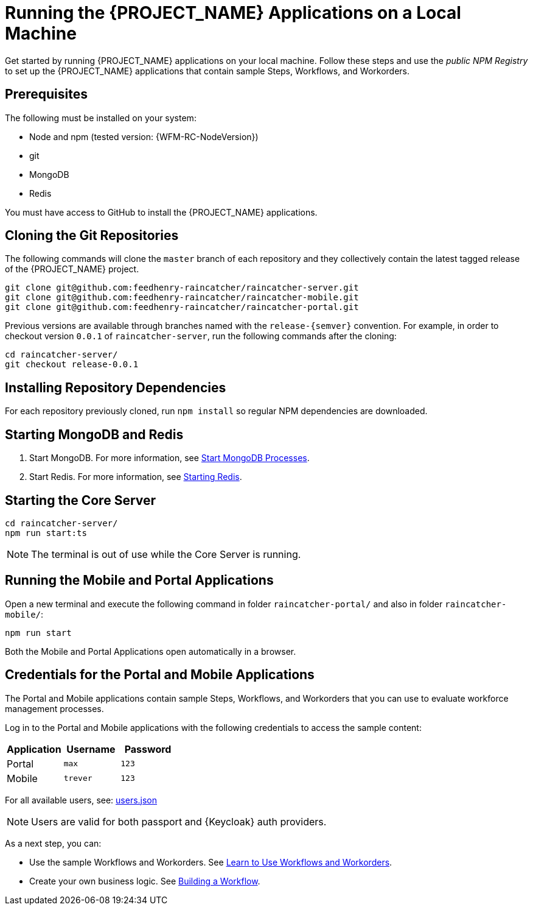 [id='{context}-pro-running-the-demo-repositories']
= Running the {PROJECT_NAME} Applications on a Local Machine

Get started by running {PROJECT_NAME} applications on your local machine. Follow
these steps and use the _public NPM Registry_ to set up the {PROJECT_NAME}
applications that contain sample Steps, Workflows, and Workorders.

[discrete]
== Prerequisites

The following must be installed on your system:

* Node and npm (tested version: {WFM-RC-NodeVersion})
* git
* MongoDB
* Redis

You must have access to GitHub to install the {PROJECT_NAME} applications.

[id='{context}-published-repositories-cloning-the-git-repositories']
[discrete]
== Cloning the Git Repositories

The following commands will clone the `master` branch of each repository and they collectively contain the latest tagged release of the {PROJECT_NAME} project.

[source,bash]
----
git clone git@github.com:feedhenry-raincatcher/raincatcher-server.git
git clone git@github.com:feedhenry-raincatcher/raincatcher-mobile.git
git clone git@github.com:feedhenry-raincatcher/raincatcher-portal.git
----

Previous versions are available through branches named with the `release-\{semver\}` convention.
For example, in order to checkout version `0.0.1` of `raincatcher-server`, run the following commands after the cloning:

[source,bash]
----
cd raincatcher-server/
git checkout release-0.0.1
----

[id='{context}-published-repositories-installing-repository-dependencies']
[discrete]
== Installing Repository Dependencies

For each repository previously cloned, run `npm install` so regular NPM dependencies are downloaded.

[id='{context}-published-repositories-starting-mongodb-and-redis']
[discrete]
== Starting MongoDB and Redis

. Start MongoDB. For more information, see link:https://docs.mongodb.com/manual/tutorial/manage-mongodb-processes/#start-mongod-processes[Start MongoDB Processes].

. Start Redis. For more information, see link:https://redis.io/topics/quickstart#starting-redis[Starting Redis].

[id='{context}-published-repositories-starting-the-core-server']
[discrete]
== Starting the Core Server

[source,bash]
----
cd raincatcher-server/
npm run start:ts
----

NOTE: The terminal is out of use while the Core Server is running.

[id='{context}-published-repositories-running-the-mobile-and-portal-applications']
[discrete]
== Running the Mobile and Portal Applications

Open a new terminal and execute the following command in folder `raincatcher-portal/` and also in folder `raincatcher-mobile/`:

[source,bash]
----
npm run start
----

Both the Mobile and Portal Applications open automatically in a browser.

== Credentials for the Portal and Mobile Applications

The Portal and Mobile applications contain sample Steps, Workflows, and
Workorders that you can use to evaluate workforce management processes.

Log in to the Portal and Mobile applications with the following credentials to
access the sample content:

|===
|Application |Username |Password

|Portal
|`max`
|`123`

|Mobile
|`trever`
|`123`
|===

For all available users, see: https://github.com/feedhenry-raincatcher/raincatcher-server/blob/master/src/modules/passport-auth/users.json[users.json]

NOTE: Users are valid for both passport and {Keycloak} auth providers.

As a next step, you can:

* Use the sample Workflows and Workorders. See xref:{context}-pro-using-the-demo-app[Learn to Use Workflows and Workorders].
* Create your own business logic. See xref:building-wfm-process[Building a Workflow].
